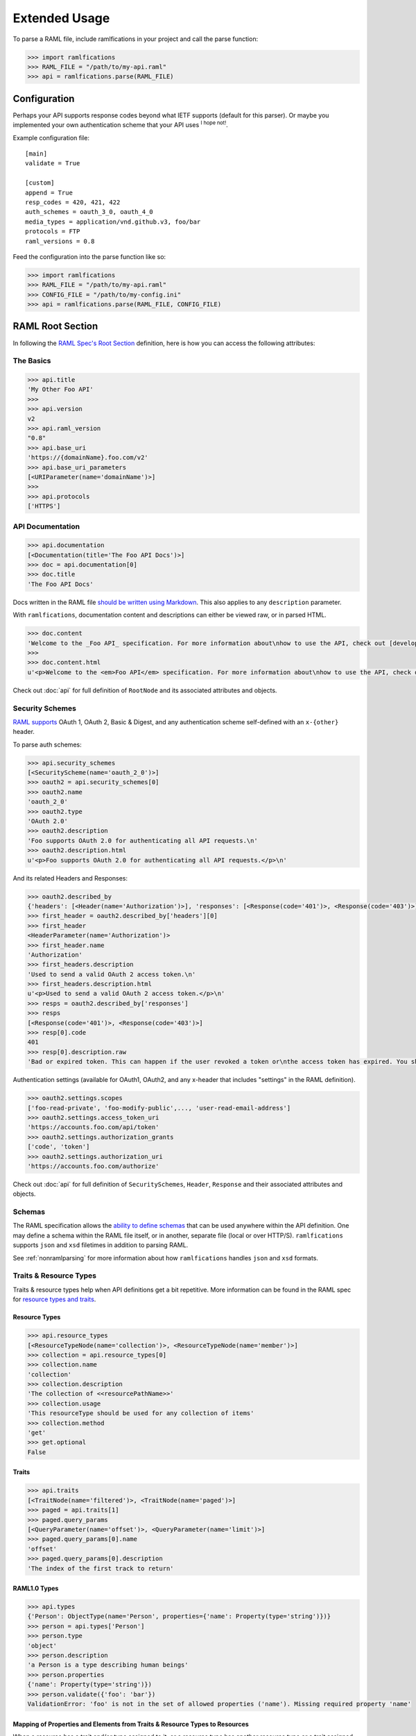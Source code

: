 Extended Usage
==============

To parse a RAML file, include ramlfications in your project and call the parse function:

.. code-block:: python

   >>> import ramlfications
   >>> RAML_FILE = "/path/to/my-api.raml"
   >>> api = ramlfications.parse(RAML_FILE)


Configuration
-------------

Perhaps your API supports response codes beyond what IETF supports (default for this parser). \
Or maybe you implemented your own authentication scheme that your API uses :superscript:`I hope not!`.

Example configuration file::

    [main]
    validate = True

    [custom]
    append = True
    resp_codes = 420, 421, 422
    auth_schemes = oauth_3_0, oauth_4_0
    media_types = application/vnd.github.v3, foo/bar
    protocols = FTP
    raml_versions = 0.8

Feed the configuration into the parse function like so:

.. code-block:: python

   >>> import ramlfications
   >>> RAML_FILE = "/path/to/my-api.raml"
   >>> CONFIG_FILE = "/path/to/my-config.ini"
   >>> api = ramlfications.parse(RAML_FILE, CONFIG_FILE)

RAML Root Section
-----------------

In following the `RAML Spec's Root Section`_ definition, here is how you can access the following attributes:

The Basics
^^^^^^^^^^

.. code-block:: python

   >>> api.title
   'My Other Foo API'
   >>>
   >>> api.version
   v2
   >>> api.raml_version
   "0.8"
   >>> api.base_uri
   'https://{domainName}.foo.com/v2'
   >>> api.base_uri_parameters
   [<URIParameter(name='domainName')>]
   >>>
   >>> api.protocols
   ['HTTPS']

API Documentation
^^^^^^^^^^^^^^^^^

.. code-block:: python

   >>> api.documentation
   [<Documentation(title='The Foo API Docs')>]
   >>> doc = api.documentation[0]
   >>> doc.title
   'The Foo API Docs'


Docs written in the RAML file `should be written using Markdown <http://raml.org/spec.html#user-documentation>`_.
This also applies to any ``description`` parameter.

With ``ramlfications``, documentation content and descriptions can either be viewed raw, or in parsed HTML.

.. code-block:: python

   >>> doc.content
   'Welcome to the _Foo API_ specification. For more information about\nhow to use the API, check out [developer site](https://developer.foo.com).\n'
   >>>
   >>> doc.content.html
   u'<p>Welcome to the <em>Foo API</em> specification. For more information about\nhow to use the API, check out <a href="https://developer.foo.com">developer site</a>.</p>\n'


Check out :doc:`api` for full definition of ``RootNode`` and its associated attributes and objects.


Security Schemes
^^^^^^^^^^^^^^^^

`RAML supports`_ OAuth 1, OAuth 2, Basic & Digest, and any authentication scheme self-defined with an ``x-{other}`` header.

To parse auth schemes:

.. code-block:: python

   >>> api.security_schemes
   [<SecurityScheme(name='oauth_2_0')>]
   >>> oauth2 = api.security_schemes[0]
   >>> oauth2.name
   'oauth_2_0'
   >>> oauth2.type
   'OAuth 2.0'
   >>> oauth2.description
   'Foo supports OAuth 2.0 for authenticating all API requests.\n'
   >>> oauth2.description.html
   u'<p>Foo supports OAuth 2.0 for authenticating all API requests.</p>\n'

And its related Headers and Responses:

.. code-block:: python

   >>> oauth2.described_by
   {'headers': [<Header(name='Authorization')>], 'responses': [<Response(code='401')>, <Response(code='403')>]}
   >>> first_header = oauth2.described_by['headers'][0]
   >>> first_header
   <HeaderParameter(name='Authorization')>
   >>> first_header.name
   'Authorization'
   >>> first_headers.description
   'Used to send a valid OAuth 2 access token.\n'
   >>> first_headers.description.html
   u'<p>Used to send a valid OAuth 2 access token.</p>\n'
   >>> resps = oauth2.described_by['responses']
   >>> resps
   [<Response(code='401')>, <Response(code='403')>]
   >>> resp[0].code
   401
   >>> resp[0].description.raw
   'Bad or expired token. This can happen if the user revoked a token or\nthe access token has expired. You should re-authenticate the user.\n'

Authentication settings (available for OAuth1, OAuth2, and any x-header that includes "settings" in the RAML definition).

.. code-block:: python

   >>> oauth2.settings.scopes
   ['foo-read-private', 'foo-modify-public',..., 'user-read-email-address']
   >>> oauth2.settings.access_token_uri
   'https://accounts.foo.com/api/token'
   >>> oauth2.settings.authorization_grants
   ['code', 'token']
   >>> oauth2.settings.authorization_uri
   'https://accounts.foo.com/authorize'

Check out :doc:`api` for full definition of ``SecuritySchemes``, ``Header``, ``Response`` and their associated attributes and objects.

Schemas
^^^^^^^

The RAML specification allows the `ability to define schemas`_ that can be used anywhere within the API definition.  One may define a schema within the RAML file itself, or in another, separate file (local or over HTTP/S).  ``ramlfications`` supports ``json`` and ``xsd`` filetimes in addition to parsing RAML.

See :ref:`nonramlparsing` for more information about how ``ramlfications`` handles ``json`` and ``xsd`` formats.


Traits & Resource Types
^^^^^^^^^^^^^^^^^^^^^^^

Traits & resource types help when API definitions get a bit repetitive.  More information
can be found in the RAML spec for `resource types and traits`_.

Resource Types
~~~~~~~~~~~~~~

.. code-block:: python

    >>> api.resource_types
    [<ResourceTypeNode(name='collection')>, <ResourceTypeNode(name='member')>]
    >>> collection = api.resource_types[0]
    >>> collection.name
    'collection'
    >>> collection.description
    'The collection of <<resourcePathName>>'
    >>> collection.usage
    'This resourceType should be used for any collection of items'
    >>> collection.method
    'get'
    >>> get.optional
    False

Traits
~~~~~~

.. code-block:: python

    >>> api.traits
    [<TraitNode(name='filtered')>, <TraitNode(name='paged')>]
    >>> paged = api.traits[1]
    >>> paged.query_params
    [<QueryParameter(name='offset')>, <QueryParameter(name='limit')>]
    >>> paged.query_params[0].name
    'offset'
    >>> paged.query_params[0].description
    'The index of the first track to return'


RAML1.0 Types
~~~~~~~~~~~~~~

.. code-block:: python

    >>> api.types
    {'Person': ObjectType(name='Person', properties={'name': Property(type='string')})}
    >>> person = api.types['Person']
    >>> person.type
    'object'
    >>> person.description
    'a Person is a type describing human beings'
    >>> person.properties
    {'name': Property(type='string')})
    >>> person.validate({'foo': 'bar'})
    ValidationError: 'foo' is not in the set of allowed properties ('name'). Missing required property 'name'

Mapping of Properties and Elements from Traits & Resource Types to Resources
~~~~~~~~~~~~~~~~~~~~~~~~~~~~~~~~~~~~~~~~~~~~~~~~~~~~~~~~~~~~~~~~~~~~~~~~~~~~

When a resource has a trait and/or type assigned to it, or a resource type has another \
resource type or a trait assigned to it, it inherits its properties.


Also, the `RAML Spec`_ allows for parameters within Traits and ResourceTypes, denoted by \
double brackets within the Trait/ResourceType definition, e.g. ``<<parameter>>``.  After the parsing \
of the API definition, the appropriate parameters are filled in for the respective resource.

For example, a simplified RAML file::

    #%RAML 0.8
    title: Example API - Mapped Traits
    version: v1
    resourceTypes:
      - searchableCollection:
          get:
            queryParameters:
              <<queryParamName>>:
                description: |
                  Return <<resourcePathName>> that have their <<queryParamName>>
                  matching the given value
              <<fallbackParamName>>:
                description: |
                  If no values match the value given for <<queryParamName>>,
                  use <<fallbackParamName>> instead
      - collection:
          usage: This resourceType should be used for any collection of items
          description: The collection of <<resourcePathName>>
          get:
            description: Get all <<resourcePathName>>, optionally filtered
          post:
            description: Create a new <<resourcePathName | !singularize>>
    traits:
      - secured:
          description: A secured method
          queryParameters:
            <<tokenName>>:
              description: A valid <<tokenName>> is required
      - paged:
          queryParameters:
            numPages:
              description: The number of pages to return, not to exceed <<maxPages>>
    /books:
      type: { searchableCollection: { queryParamName: title, fallbackParamName: digest_all_fields } }
      get:
        is: [ secured: { tokenName: access_token }, paged: { maxPages: 10 } ]


When parsed, the Python notation would look like this:

.. code-block:: python

    >>> RAML_FILE = "/path/to/foo-api.raml"
    >>> api = parse(RAML_FILE)

.. code-block:: python

    # accessing API-supported resource types
    >>> api.resource_types
    [<ResourceTypeNode(method='GET', name='searchableCollection')>,
    <ResourceTypeNode(method='POST', name='collection')>,
    <ResourceTypeNode(method='GET', name='collection')>]
    >>> api.resource_types[0].query_params
    [<QueryParameter(name='<<queryParamName>>')>,
    <QueryParameter(name='<<fallbackParamName>>')>]
    >>> api.resource_types[0].query_params[0].description
    Return <<resourcePathName>> that have their <<queryParamName>> matching the given value

.. code-block:: python

    # accessing API-supported traits
    >>> api.traits
    [<TraitNode(name='secured')>, <TraitNode(name='paged')>]
    >>> api.traits[0].query_params
    [<QueryParameter(name='numPages')>]
    >>> api.traits[0].query_params[0].description
    The number of pages to return, not to exceed <<maxPages>>


.. code-block:: python

    # accessing a single resource
    >>> books = api.resources[0]
    >>> books
    <ResourceNode(method='GET', path='/books')>
    >>> books.type
    {'searchableCollection': {'fallbackParamName': 'digest_all_fields', 'queryParamName': 'title'}}
    >>> books.traits
    [<TraitNode(name='secured')>, <TraitNode(name='paged')>]
    >>> books.query_params
    [<QueryParameter(name='title')>, <QueryParameter(name='digest_all_fields')>,
    <QueryParameter(name='access_token')>, <QueryParameter(name='numPages')>]
    >>> books.query_params[0].description
    Return books that have their title matching the given value
    >>> books.query_params[3].description
    The number of pages to return, not to exceed 10



Resource types can also contain optional properties.  Currently, ``ramlfications`` only supports the ``method`` parameter to be optional, but broadening that to all properties within a defined resource type **and** trait is `coming soon`_.

Below are a few examples of applying a resource type that has a require method, and an optional method.

Example 1
^^^^^^^^^

A required method in a resource type with that method not explicitly defined/included in resource::


    #%RAML 0.8
    ---
    title: Example API
    baseUri: http://example.com
    version: v1
    resourceTypes:
      - inheritgetmethod:
          description: get-method resource type example
          usage: Some sort of usage description
          get:
            description: This description should be inherited when applied to resources
            headers:
              X-Inherited-Header:
                description: This header should be inherited
    /a-get-resource:
      description: Resource inherits from inheritedgetmethod
      type: inheritgetmethod


.. code-block:: python

    >>> len(api.resources)
    1
    >>> res = api.resources[0]
    >>> res.name
    '/a-get-resource'
    >>> res.type
    'inheritedgetmethod'
    >>> res.method  # inherits the required method from its resource type
    'get'
    >>> # also inherits all of it's other properties, if defined
    >>> res.description.raw
    'This description should be inherited when applied to resources'
    >>> res.headers
    [Header(display_name='X-Inherited-Header')]


Example 2
^^^^^^^^^

Similar to the example above, a required method in a resource type where not explicitly defined in the resource, and the resource has another method defined (really confusing to explain, just check out the example)::

    #%RAML 0.8
    ---
    title: Example API
    baseUri: http://example.com
    version: v1
    resourceTypes:
      - inheritgetmethod:
          description: get-method resource type example
          usage: Some sort of usage description
          get:
            description: This description should be inherited when applied to resources
            headers:
              X-Inherited-Header:
                description: This header should be inherited
    /a-resource:
      description: Resource inherits from inheritedgetmethod
      type: inheritgetmethod
      post:
        description: Post some foobar


.. code-block:: python

    >>> len(api.resources)
    2
    >>> first = api.resources[0]
    >>> first.name
    '/a-resource'
    >>> first.type
    'inheritedgetmethod'
    >>> first.method  # inherits the required method from its resource type
    'get'
    >>> second = api.resources[1]
    >>> second.name
    '/a-resources'
    >>> second.method
    'post'


Example 3
^^^^^^^^^

Inheriting an optional resource type method::


    #%RAML 0.8
    ---
    title: Example API
    baseUri: http://example.com
    version: v1
    resourceTypes:
      - inheritgetoptionalmethod:
          description: optional get-method resource type example
          usage: Some sort of usage description
          get?:
            description: This description should be inherited when applied to resources with get methods
            headers:
              X-Optional-Inherited-Header:
                description: This header should be inherited when resource has get method
    /a-resource:
      description: Resource inherits from inheritoptionalmethod
      type: inheritgetoptionalmethod
      get:
        headers:
          X-Explicit-Header:
            description: This is a header in addition to what is inherited

.. code-block:: python

    >>> len(api.resources)
    1
    >>> res = api.resources[0]
    >>> res.name
    '/a-resource'
    >>> res.method
    'get'
    >>> res.headers
    [Header(display_name='X-Optional-Inherited-Header'), Header(display_name='X-Explicit-Header')]



Example 4
^^^^^^^^^

Let's combine all permutations!::


    #%RAML 0.8
    ---
    title: Example API
    baseUri: http://example.com
    version: v1
    resourceTypes:
      - inheritgetmethod:
          description: get-method resource type example
          usage: Some sort of usage description
          get:
            description: This description should be inherited when applied to resources
            headers:
              X-Inherited-Header:
                description: This header should be inherited
      - inheritgetoptionalmethod:
          description: optional get-method resource type example
          usage: Some sort of usage description
          get?:
            description: This description should be inherited when applied to resources with get methods
            headers:
              X-Optional-Inherited-Header:
                description: This header should be inherited when resource has get method
    /a-resource:
      description: Resource inherits from inheritoptionalmethod
      type: inheritgetoptionalmethod
      get:
        headers:
          X-Explicit-Header:
            description: This is a header in addition to what is inherited
    /another-resource:
      type: inheritgetmethod
      description: This resource should also inherit the Resource Type's get method properties
      post:
        description: post some more foobar

.. code-block:: python

    >>> len(api.resources)
    3
    >>> first = api.resources[0]
    >>> first.name
    '/a-resource'
    >>> first.method
    'get'
    >>> second = api.resources[1]
    >>> second.name
    '/another-resource'
    >>> second.method
    'post'
    >>> third = api.resources[2]
    >>> third.method
    'get'


Example 5
^^^^^^^^^

Last thing to note is that properties from the inherited Resource Type will *not* overwrite properties of the resource if they are explicitly defined under the resource::

    #%RAML 0.8
    ---
    title: Example API
    baseUri: http://example.com
    version: v1
    resourceTypes:
      - inheritgetmethod:
          description: get-method resource type example
          usage: Some sort of usage description
          get:
            description: This description should *NOT* be inherited when applied to resources
            headers:
              X-Inherited-Header:
                description: This header should be inherited
    /a-get-resource:
      description: Resource inherits from inheritedgetmethod
      type: inheritgetmethod
      get:
        description: This description will actually be used


.. code-block:: python

    >>> len(api.resources)
    1
    >>> res = api.resources[0]
    >>> res.name
    '/a-get-resource'
    >>> res.type
    'inheritedgetmethod'
    >>> # inherited types will not overwrite properties if explicitly defined in resource
    >>> res.description.raw
    'This description will actually be used'
    >>> res.headers
    [Header(display_name='X-Inherited-Header')]

Check out :doc:`api` for full definition of ``traits`` and ``resources``, and its associated attributes and objects.


Resources
---------

"Resources" are defined in the `RAML Spec's Resource Section`_ and is a
relative URI (relative to the ``base_uri`` and, if nested, relative to
its parent URI).

For example, `Foo API` defines ``/foo/bar`` as a resource (a
"top-level resource" to be exact).  It also defines ``/{id}`` under ``/foo/bar``,
making ``/{id}`` a nested resource, relative to ``/foo/bar``.  The relative path
would be ``/foo/bar/{id}``, and the absolute URI path would be
``https://api.foo.com/v2/foo/bar/{id}``.

.. code-block:: python

   >>> api.resources
   [<Resource(method='GET', path='/foo')>,..., <Resource(method='DELETE', path='/foo/bar/{id}')>]
   >>>
   >>> foo_bar = resources[-1]
   >>> foo_bar.name
   '/{id}'
   >>> foo_bar.description
   '[Delete a foo bar](https://developer.foo.com/api/delete-foo-bar/)\n'
   >>> foo_bar.description.html
   u'<p><a href="https://developer.foo.com/api/delete-foo-bar/">Delete a foo bar</a></p>\n'
   >>> foo_bar.display_name
   'foo bar'
   >>> foo_bar.method
   'delete'
   >>> foo_bar.path
   '/foo/bar/{id}'
   >>> foo_bar.absolute_uri
   'https://api.foo.com/v2/foo/bar/{id}'
   >>> foo_bar.uri_params
   [<URIParameter(name='id')>]
   >>>
   >>> uri_param = foo_bar.uri_params[0]
   >>> uri_param.required
   True
   >>> uri_param.type
   'string'
   >>> uri_param.example
   'f0ob@r1D'
   >>> foo_bar.parent
   <Resource(method='GET', path='/foo/bar/')>

.. note::

  The ``uri_params`` and ``base_uri_params`` on the ``api`` object (``RootNode``) and a resource object (``ResourceNode``) will **always** preserve order according to the absolute URI.


Check out :doc:`api` for full definition of what is available for a ``resource`` object, and its associated attributes and objects.


.. _nonramlparsing:

Non-RAML Parsing
----------------

JSON
^^^^

For ``json`` filetypes, ``ramlfications`` will also parse ``$ref`` keywords and bring in the referenced objects according to both `Draft 3`_ and `Draft 4`_ JSON Schema definition.

The following ``$ref`` values are supported:

* :ref:`internalfrag`
* :ref:`localfile`
* :ref:`remotefile`

.. _internalfrag:

Internal fragments
~~~~~~~~~~~~~~~~~~

RAML File:

.. code-block:: yaml

    #%RAML 0.8
    title: Sample API Demo - JSON Includes
    version: v1
    schemas:
        - json: !include includes/ref_internal_fragment.json
    baseUri: http://json.example.com
    /foo:
      displayName: foo resource

``includes/ref_internal_fragment.json`` file:

.. code-block:: json

    {
      "references": {
        "internal": "yes"
      },
      "name": "foo",
      "is_this_internal?": [{"$ref": "#/references/internal"}]
    }


``ramlfications`` would produce the following:

.. code-block:: pycon

    >>> RAML_FILE = "api.raml"
    >>> api = parse(RAML_FILE)
    >>> api.schemas
    [{'json': {u'is_this_internal?': [u'yes'],
    u'name': u'foo',
    u'references': {u'internal': u'yes'}}}]

.. _localfile:

Local file with & without fragments
~~~~~~~~~~~~~~~~~~~~~~~~~~~~~~~~~~~

Parsing references to local files via relative or absolute filepaths work fine, as well as prepending the URI with ``file:``, e.g. ``file:local.schema.json``.


RAML File that includes a JSON file under ``schemas``:

.. code-block:: yaml

    #%RAML 0.8
    title: Sample API Demo - JSON Includes
    version: v1
    schemas:
        - jsonexample: !include local.schema.json
    baseUri: http://json.example.com
    /foo:
      displayName: foo resource


The included ``local.schema.json`` file that refers to another JSON file via a relative filepath and a fragment:

.. code-block:: json

    {
      "$schema":"http://json-schema.org/draft-03/schema",
      "type": "object",
      "properties": {
        "album_type": {
          "type": "string",
          "description": "The type of the album: one of 'album', 'single', or 'compilation'."
        },
        "artists": {
            "type": "array",
            "description": "The artists of the album. Each artist object includes a link in href to more detailed information about the artist.",
            "items": [{ "$ref": "artist.schema.json#properties" }]
        }
      }
    }

The referred ``artist.schema.json`` file:

.. code-block:: json

    {
      "$schema": "http://json-schema.org/draft-03/schema",
      "type": "object",
      "properties": {
        "name": {
          "type": "string",
          "description": "The name of the artist."
        },
        "popularity": {
          "type": "integer",
          "description": "The popularity of the artist. The value will be between 0 and 100, with 100 being the most popular. The artist's popularity is calculated from the popularity of all the artist's tracks."
        },
        "type": {
          "type": "string",
          "description": "The object type: 'artist'"
        },
        "uri": {
          "type": "string",
          "description": "The Spotify URI for the artist."
        }
      }
    }


Finally, ``ramlfications`` would produce the following (pretty printed for readability):

.. code-block:: pycon

    >>> RAML_FILE = "api.raml"
    >>> api = parse(RAML_FILE)
    >>> api.schemas
    [{'jsonexample': {
      u'$schema': u'http://json-schema.org/draft-03/schema',
      u'properties': {
        u'album_type': {
          u'description': u"The type of the album: one of 'album', 'single', or 'compilation'.",
          u'type': u'string'
        },
        u'artists': {
          u'description': u'The artists of the album. Each artist object includes a link in href to more detailed information about the artist.',
          u'items': [{
            u'popularity': {
              u'type': u'integer',
              u'description': u"The popularity of the artist. The value will be between 0 and 100, with 100 being the most popular. The artist's popularity is calculated from the popularity of all the artist's tracks."
            },
            u'type': {
              u'type': u'string',
              u'description': u"The object type: 'artist'"
            },
            u'name': {
              u'type': u'string',
              u'description': u'The name of the artist.'
            },
            u'uri': {
              u'type': u'string',
              u'description': u'The Spotify URI for the artist.'
            }
          }],
        u'type': u'array'
        }
      },
      u'type': u'object'
      }
    }]


.. _remotefile:

Remote file with & without fragments (over HTTP or HTTPS only)
~~~~~~~~~~~~~~~~~~~~~~~~~~~~~~~~~~~~~~~~~~~~~~~~~~~~~~~~~~~~~~

RAML file:

.. code-block:: yaml

    #%RAML 0.8
    title: Sample API Demo - JSON Includes
    version: v1
    schemas:
        - json: !include local.schema.json
    baseUri: http://json.example.com
    /foo:
      displayName: foo resource


The included ``local.schema.json`` file (that's local) that refers to another JSON file remotely:

.. code-block:: json

    {
        "$schema": "http://json-schema.org/draft-03/schema",
        "type": "object",
        "properties": {
            "name": {
                "type": "string",
                "description": "The name of the artist."
            },
            "images": {
                "type": "array",
                "description": "Images associated with artist",
                "items": [{"$ref": "https://example.com/data#properties"}]
            }
        }
    }

The remote file found on ``https://example.com/data#properties``:

.. code-block:: json

    {
      "$schema": "http://json-schema.org/draft-03/schema",
      "type": "object",
      "properties": {
        "height": {
          "type": "integer",
          "description": "The image height in pixels. If unknown: null or not returned."
        },
        "url": {
          "type": "string",
          "description": "The source URL of the image."
        },
        "width": {
          "type": "integer",
          "description": "The image width in pixels. If unknown: null or not returned."
        }
      }
    }


Finally, ``ramlfications`` would produce the following (pretty printed for readability):

.. code-block:: pycon

    >>> RAML_FILE = "api.raml"
    >>> api = parse(RAML_FILE)
    >>> api.schemas
    [{'jsonexample': {
      u'$schema': u'http://json-schema.org/draft-03/schema',
      u'properties': {
        u'name': {
          u'type': u'string',
          u'description': u'The name of the artist.'
        },
        u'images': {
          u'type': 'array',
          u'description': 'Images associated with artist',
          u'items': [{
            u'height': {
              u'type': u'integer',
              u'description': u'The image height in pixels. If unknown: null or not returned.'
            },
            u'url': {
              u'type': u'string',
              u'description': u'The source URL of the image.'
            },
            u'width': {
              u'type': u'integer',
              u'description': u'The image width in pixels. If unknown: null or not returned.'
            }
          }]
        }
      }
    }}]


XML
^^^

Documentation (and improved functionality) coming soon!

.. _`RAML Spec's Root Section`: http://raml.org/spec.html#root-section
.. _`RAML Spec's Resource Section`: http://raml.org/spec.html#resources-and-nested-resources
.. _`Spotify's Web API`: https://developer.spotify.com/web-api/
.. _`RAML supports`: http://raml.org/spec.html#security
.. _`resource types and traits`: http://raml.org/spec.html#resource-types-and-traits
.. _`RAML spec`: http://raml.org/spec.html#resource-types-and-traits
.. _`ability to define schemas`: http://raml.org/spec.html#schemas
.. _`Draft 3`: https://tools.ietf.org/html/draft-zyp-json-schema-03
.. _`Draft 4`: https://tools.ietf.org/html/draft-zyp-json-schema-04
.. _`coming soon`: https://github.com/spotify/ramlfications/issues/43

